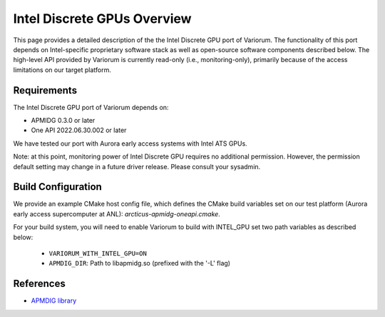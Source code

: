 ..
   # Copyright 2019-2022 Lawrence Livermore National Security, LLC and other
   # Variorum Project Developers. See the top-level LICENSE file for details.
   #
   # SPDX-License-Identifier: MIT

##############################
 Intel Discrete GPUs Overview
##############################

This page provides a detailed description of the the Intel Discrete
GPU port of Variorum.  The functionality of this port depends on
Intel-specific proprietary software stack as well as open-source
software components described below. The high-level API provided by
Variorum is currently read-only (i.e., monitoring-only), primarily
because of the access limitations on our target platform.

**************
 Requirements
**************

The Intel Discrete GPU port of Variorum depends on:

-  APMIDG 0.3.0 or later

-  One API 2022.06.30.002 or later

We have tested our port with Aurora early access systems with Intel
ATS GPUs.

Note: at this point, monitoring power of Intel Discrete GPU requires
no additional permission. However, the permission default setting may
change in a future driver release. Please consult your sysadmin.


*********************
 Build Configuration
*********************

We provide an example CMake host config file, which defines the CMake build
variables set on our test platform (Aurora early access supercomputer at ANL):
`arcticus-apmidg-oneapi.cmake`.

For your build system, you will need to enable Variorum to build with INTEL_GPU set two path variables as described below:

   -  ``VARIORUM_WITH_INTEL_GPU=ON``
   -  ``APMDIG_DIR``: Path to libapmidg.so (prefixed with the
      '-L' flag)


************
 References
************

-  `APMDIG library <https://github.com/anlsys/apmidg>`_
